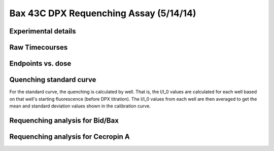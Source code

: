 .. _140514_Bax_DPX_43C:

Bax 43C DPX Requenching Assay (5/14/14)
=======================================

Experimental details
--------------------

.. ipython:: python

    from tbidbaxlipo.plots.layout_140514 import *
    # The first Bax dilution series
    print '\n'.join([str(l) for l in bax_labels1])
    # The second Bax dilution series
    print '\n'.join([str(l) for l in bax_labels2])
    # The Cecropin A dilution series
    print '\n'.join(['%s: %s' % (str(k), str(v))
                     for k, v in cec_layout.iteritems()])
    # The wells containing liposomes only:
    print str(dpx_std_wells)
    # The list of DPX volumes added at each std. curve step
    print dpx_vol_steps
    # The list of concentrations at each std. curve step (in Molar)
    print str(dpx_concs)
    # The list of DPX volumes added at each requenching step
    print requench_vol_steps
    # The list of dpx concentrations at each requenching step (in Molar)
    print str(requench_dpx_concs)

Raw Timecourses
---------------

.. plot::
    :context:

    from tbidbaxlipo.plots.layout_140514 import *
    plt.close('all')
    plt.figure()
    plot_all(bax_wells)
    plt.title('Bax timecourses')

.. plot::
    :context:

    plt.close('all')
    plt.figure()
    plot_all(cec_wells)
    plt.title('Cecropin A timecourses')

Endpoints vs. dose
------------------

.. plot::
    :context:

    plt.close('all')
    plot_endpoints_vs_dose(bax_averages, bax_layout)
    plt.title('Bax endpoints')

.. plot::
    :context:

    plt.close('all')
    plot_endpoints_vs_dose(cec_averages, cec_layout)
    plt.title('Cecropin A endpoints')

Quenching standard curve
------------------------

For the standard curve, the quenching is calculated by well. That is, the I/I_0
values are calculated for each well based on that well's starting fluorescence
(before DPX titration). The I/I_0 values from each well are then averaged to
get the mean and standard deviation values shown in the calibration curve.

.. plot::
    :context:

    plt.close('all')
    (i_avgs_by_well, i_sds_by_well, fmax_avg, fmax_sd) = \
            quenching_std_curve_by_well(dpx_std_file_list,
                                        dpx_std_wells, dpx_concs)
    (ka, kd) = fit_std_curve(i_avgs_by_well, i_sds_by_well, dpx_concs)

Requenching analysis for Bid/Bax
--------------------------------

.. plot::
    :context:

    plt.close('all')
    qd = get_quenching_dict(i_avgs_by_well, i_sds_by_well, dpx_vols_added)
    final_q = qd[dpx_vols_added[-1]]
    (fmax_avgs, fmax_sds) = fmax_by_well(fmax_filename, bax_requench_wells,
                                         final_q)
    q_outs = np.array(qd.values())
    requenching_analysis(requench_file_list, bax_requench_wells,
                         requench_dpx_concs, q_outs, fmax_avgs, fmax_sds,
                         None, None, 15)

Requenching analysis for Cecropin A
-----------------------------------

.. plot::
    :context:

    plt.close('all')
    qd = get_quenching_dict(i_avgs_by_well, i_sds_by_well, dpx_vols_added)
    final_q = qd[dpx_vols_added[-1]]
    (fmax_avgs, fmax_sds) = fmax_by_well(fmax_filename, cec_requench_wells,
                                         final_q)
    q_outs = np.array(qd.values())
    requenching_analysis(requench_file_list, cec_requench_wells,
                         requench_dpx_concs, q_outs, fmax_avgs, fmax_sds,
                         None, None, 15)

